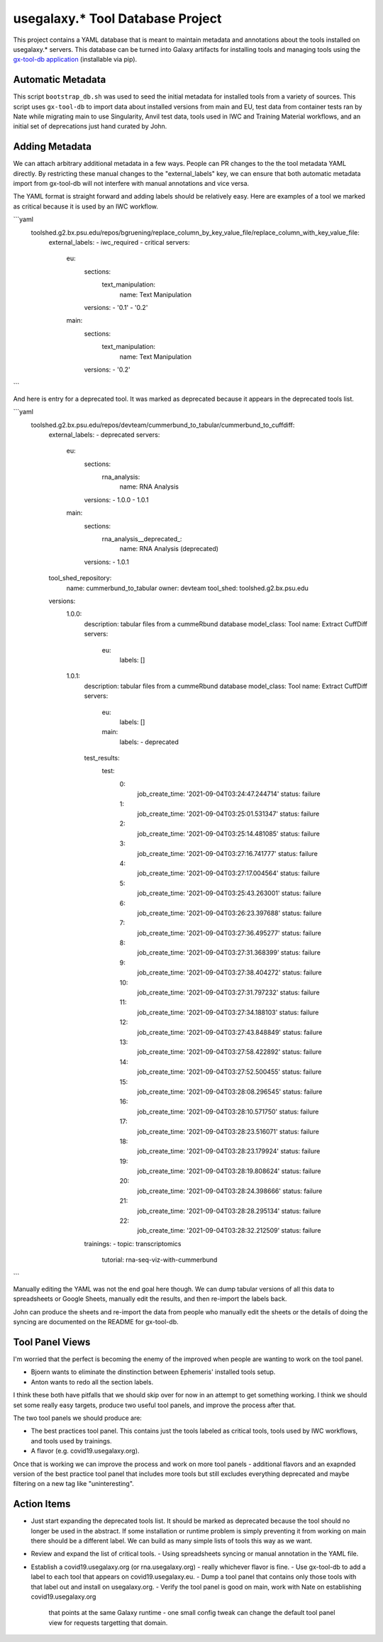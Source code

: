 
usegalaxy.* Tool Database Project
----------------------------------

This project contains a YAML database that is meant to maintain metadata and annotations
about the tools installed on usegalaxy.* servers. This database can be turned into Galaxy
artifacts for installing tools and managing tools using the `gx-tool-db application <https://github.com/jmchilton/gx-tool-db>`__
(installable via pip).

-------------------------
Automatic Metadata
-------------------------

This script ``bootstrap_db.sh`` was used to seed the initial metadata for installed tools from
a variety of sources. This script uses ``gx-tool-db`` to import data about installed versions from
main and EU, test data from container tests ran by Nate while migrating main to use Singularity,
Anvil test data, tools used in IWC and Training Material workflows, and an initial set of deprecations
just hand curated by John.

---------------------------
Adding Metadata
---------------------------

We can attach arbitrary additional metadata in a few ways. People can PR changes to the the tool metadata
YAML directly. By restricting these manual changes to the "external_labels" key, we can ensure that both
automatic metadata import from gx-tool-db will not interfere with manual annotations and vice versa.

The YAML format is straight forward and adding labels should be relatively easy. Here are examples of a
tool we marked as critical because it is used by an IWC workflow.

```yaml
  toolshed.g2.bx.psu.edu/repos/bgruening/replace_column_by_key_value_file/replace_column_with_key_value_file:
    external_labels:
    - iwc_required
    - critical
    servers:
      eu:
        sections:
          text_manipulation:
            name: Text Manipulation
        versions:
        - '0.1'
        - '0.2'
      main:
        sections:
          text_manipulation:
            name: Text Manipulation
        versions:
        - '0.2'
```

And here is entry for a deprecated tool. It was marked as deprecated because it appears in the deprecated
tools list.

```yaml
  toolshed.g2.bx.psu.edu/repos/devteam/cummerbund_to_tabular/cummerbund_to_cuffdiff:
    external_labels:
    - deprecated
    servers:
      eu:
        sections:
          rna_analysis:
            name: RNA Analysis
        versions:
        - 1.0.0
        - 1.0.1
      main:
        sections:
          rna_analysis__deprecated_:
            name: RNA Analysis (deprecated)
        versions:
        - 1.0.1
    tool_shed_repository:
      name: cummerbund_to_tabular
      owner: devteam
      tool_shed: toolshed.g2.bx.psu.edu
    versions:
      1.0.0:
        description: tabular files from a cummeRbund database
        model_class: Tool
        name: Extract CuffDiff
        servers:
          eu:
            labels: []
      1.0.1:
        description: tabular files from a cummeRbund database
        model_class: Tool
        name: Extract CuffDiff
        servers:
          eu:
            labels: []
          main:
            labels:
            - deprecated
        test_results:
          test:
            0:
              job_create_time: '2021-09-04T03:24:47.244714'
              status: failure
            1:
              job_create_time: '2021-09-04T03:25:01.531347'
              status: failure
            2:
              job_create_time: '2021-09-04T03:25:14.481085'
              status: failure
            3:
              job_create_time: '2021-09-04T03:27:16.741777'
              status: failure
            4:
              job_create_time: '2021-09-04T03:27:17.004564'
              status: failure
            5:
              job_create_time: '2021-09-04T03:25:43.263001'
              status: failure
            6:
              job_create_time: '2021-09-04T03:26:23.397688'
              status: failure
            7:
              job_create_time: '2021-09-04T03:27:36.495277'
              status: failure
            8:
              job_create_time: '2021-09-04T03:27:31.368399'
              status: failure
            9:
              job_create_time: '2021-09-04T03:27:38.404272'
              status: failure
            10:
              job_create_time: '2021-09-04T03:27:31.797232'
              status: failure
            11:
              job_create_time: '2021-09-04T03:27:34.188103'
              status: failure
            12:
              job_create_time: '2021-09-04T03:27:43.848849'
              status: failure
            13:
              job_create_time: '2021-09-04T03:27:58.422892'
              status: failure
            14:
              job_create_time: '2021-09-04T03:27:52.500455'
              status: failure
            15:
              job_create_time: '2021-09-04T03:28:08.296545'
              status: failure
            16:
              job_create_time: '2021-09-04T03:28:10.571750'
              status: failure
            17:
              job_create_time: '2021-09-04T03:28:23.516071'
              status: failure
            18:
              job_create_time: '2021-09-04T03:28:23.179924'
              status: failure
            19:
              job_create_time: '2021-09-04T03:28:19.808624'
              status: failure
            20:
              job_create_time: '2021-09-04T03:28:24.398666'
              status: failure
            21:
              job_create_time: '2021-09-04T03:28:28.295134'
              status: failure
            22:
              job_create_time: '2021-09-04T03:28:32.212509'
              status: failure
        trainings:
        - topic: transcriptomics
          tutorial: rna-seq-viz-with-cummerbund
```

Manually editing the YAML was not the end goal here though. We can dump tabular versions 
of all this data to spreadsheets or Google Sheets, manually edit the results, and then
re-import the labels back.

John can produce the sheets and re-import the data from people who manually edit the sheets
or the details of doing the syncing are documented on the README for gx-tool-db.

------------------
Tool Panel Views
------------------

I'm worried that the perfect is becoming the enemy of the improved when people are wanting to
work on the tool panel.

- Bjoern wants to eliminate the dinstinction between Ephemeris' installed tools setup.
- Anton wants to redo all the section labels.

I think these both have pitfalls that we should skip over for now in an attempt to get something
working. I think we should set some really easy targets, produce two useful
tool panels, and improve the process after that.

The two tool panels we should produce are:

- The best practices tool panel. This contains just the tools labeled as critical tools,
  tools used by IWC workflows, and tools used by trainings.
- A flavor (e.g. covid19.usegalaxy.org).

Once that is working we can improve the process and work on more tool panels - additional
flavors and an exapnded version of the best practice tool panel that includes more tools
but still excludes everything deprecated and maybe filtering on a new tag like "uninteresting".

------------------
Action Items
------------------

- Just start expanding the deprecated tools list. It should be marked as deprecated
  because the tool should no longer be used in the abstract. If some installation or
  runtime problem is simply preventing it from working on main there should be a different
  label. We can build as many simple lists of tools this way as we want.
- Review and expand the list of critical tools.
  - Using spreadsheets syncing or manual annotation in the YAML file.
- Establish a covid19.usegalaxy.org (or rna.usegalaxy.org) - really whichever flavor is fine.
  - Use gx-tool-db to add a label to each tool that appears on covid19.usegalaxy.eu.
  - Dump a tool panel that contains only those tools with that label out and install on usegalaxy.org.
  - Verify the tool panel is good on main, work with Nate on establishing covid19.usegalaxy.org
    that points at the same Galaxy runtime - one small config tweak can change the default tool
    panel view for requests targetting that domain.
